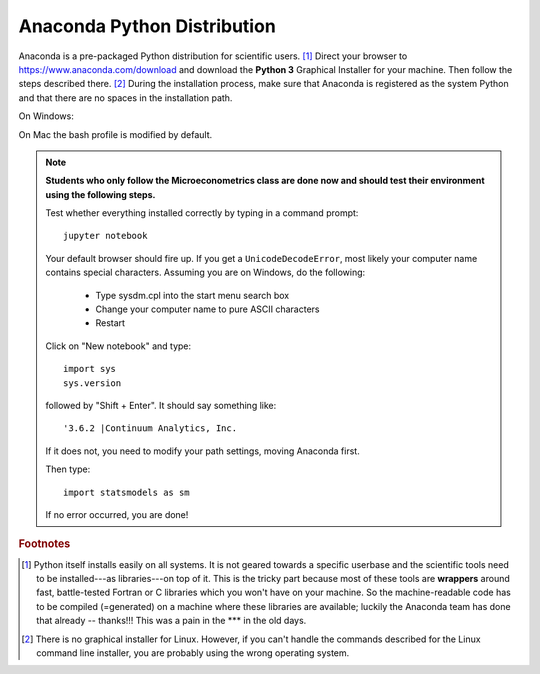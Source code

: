 .. _python:

Anaconda Python Distribution
==============================

Anaconda is a pre-packaged Python distribution for scientific users. [#]_  Direct your browser to https://www.anaconda.com/download and download the **Python 3** Graphical Installer for your machine. Then follow the steps described there. [#]_
During the installation process, make sure that Anaconda is registered as the system Python and that there are no spaces in the installation path.

On Windows:

.. image:: anaconda_installation.PNG
    :width: 50%

On Mac the bash profile is modified by default.

.. note::

    **Students who only follow the Microeconometrics class are done now and should test their environment using the following steps.**

    Test whether everything installed correctly by typing in a command prompt::

        jupyter notebook

    Your default browser should fire up. If you get a ``UnicodeDecodeError``, most likely your computer name contains special characters. Assuming you are on Windows, do the following:

        * Type sysdm.cpl into the start menu search box
        * Change your computer name to pure ASCII characters
        * Restart

    Click on "New notebook" and type::

        import sys
        sys.version

    followed by "Shift + Enter". It should say something like::

        '3.6.2 |Continuum Analytics, Inc.

    If it does not, you need to modify your path settings, moving Anaconda first.

    Then type::

        import statsmodels as sm

    If no error occurred, you are done!




.. rubric:: Footnotes

.. [#] Python itself installs easily on all systems. It is not geared towards a specific userbase and the scientific tools need to be installed---as libraries---on top of it. This is the tricky part because most of these tools are **wrappers** around fast, battle-tested Fortran or C libraries which you won't have on your machine. So the machine-readable code has to be compiled (=generated) on a machine where these libraries are available; luckily the Anaconda team has done that already -- thanks!!! This was a pain in the \*\*\* in the old days.

.. [#] There is no graphical installer for Linux. However, if you can't handle the commands described for the Linux command line installer, you are probably using the wrong operating system.